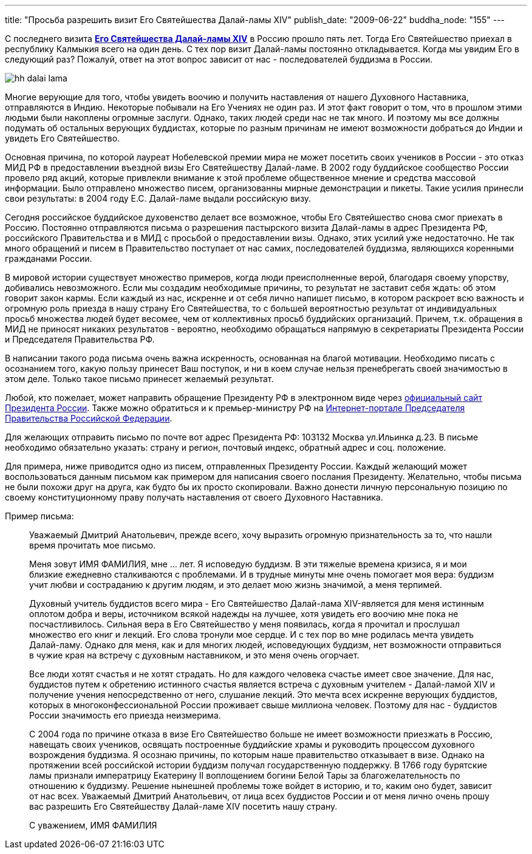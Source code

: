 ---
title: "Просьба разрешить визит Его Святейшества Далай-ламы XIV"
publish_date: "2009-06-22"
buddha_node: "155"
---

С последнего визита
http://savetibet.ru/dalaj-lama/2005/dalaj-lama-bio.php[*Его Святейшества
Далай-ламы XIV*] в Россию прошло пять лет. Тогда Его Святейшество
приехал в республику Калмыкия всего на один день. С тех пор визит
Далай-ламы постоянно откладывается. Когда мы увидим Его в следующий раз?
Пожалуй, ответ на этот вопрос зависит от нас - последователей буддизма в
России.

<<<

image::hh-dalai-lama.jpg[float="left"]

Многие верующие для того, чтобы увидеть воочию и получить наставления
от нашего Духовного Наставника, отправляются в Индию. Некоторые побывали
на Его Учениях не один раз. И этот факт говорит о том, что в прошлом
этими людьми были накоплены огромные заслуги. Однако, таких людей среди
нас не так много. И поэтому мы все должны подумать об остальных верующих
буддистах, которые по разным причинам не имеют возможности добраться до
Индии и увидеть Его Святейшество.

Основная причина, по которой лауреат Нобелевской премии мира не может
посетить своих учеников в России - это отказ МИД РФ в предоставлении
въездной визы Его Святейшеству Далай-ламе. В 2002 году буддийское
сообщество России провело ряд акций, которые привлекли внимание к этой
проблеме общественное мнение и средства массовой информации. Было
отправлено множество писем, организованны мирные демонстрации и пикеты.
Такие усилия принесли свои результаты: в 2004 году Е.С. Далай-ламе
выдали российскую визу.

Сегодня российское буддийское духовенство делает все возможное, чтобы
Его Святейшество снова смог приехать в Россию. Постоянно отправляются
письма о разрешения пастырского визита Далай-ламы в адрес Президента РФ,
российского Правительства и в МИД с просьбой о предоставлении визы.
Однако, этих усилий уже недостаточно. Не так много обращений и писем в
Правительство поступает от нас самих, последователей буддизма,
являющихся коренными гражданами России.

В мировой истории существует множество примеров, когда люди
преисполненные верой, благодаря своему упорству, добивались
невозможного. Если мы создадим необходимые причины, то результат не
заставит себя ждать: об этом говорит закон кармы. Если каждый из нас,
искренне и от себя лично напишет письмо, в котором раскроет всю важность
и огромную роль приезда в нашу страну Его Святейшества, то с большей
вероятностью результат от индивидуальных просьб множества людей будет
весомее, чем от коллективных просьб буддийских организаций. Причем, т.к.
обращения в МИД не приносят никаких результатов - вероятно, необходимо
обращаться напрямую в секретариаты Президента России и Председателя
Правительства РФ.

В написании такого рода письма очень важна искренность, основанная на
благой мотивации. Необходимо писать с осознанием того, какую пользу
принесет Ваш поступок, и ни в коем случае нельзя пренебрегать своей
значимостью в этом деле. Только такое письмо принесет желаемый
результат.

Любой, кто пожелает, может направить обращение Президенту РФ в электронном виде
через http://kremlin.ru/mail/about.shtml[официальный сайт Президента России].
Также можно обратиться и к премьер-министру РФ на
http://premier.gov.ru/mail/step1.html[Интернет-портале Председателя
Правительства Российской Федерации].

Для желающих отправить письмо по почте вот адрес Президента РФ: 103132 Москва
ул.Ильинка д.23. В письме необходимо обязательно указать: страну и регион,
почтовый индекс, обратный адрес и соц. положение.

Для примера, ниже приводится одно из писем, отправленных Президенту
России. Каждый желающий может воспользоваться данным письмом как
примером для написания своего послания Президенту. Желательно, чтобы
письма не были похожи друг на друга, как будто бы их просто скопировали.
Важно донести личную персональную позицию по своему конституционному
праву получать наставления от своего Духовного Наставника.

Пример письма:

____
Уважаемый Дмитрий Анатольевич, прежде всего, хочу выразить огромную
признательность за то, что нашли время прочитать мое письмо.

Меня зовут ИМЯ ФАМИЛИЯ, мне … лет. Я исповедую буддизм. В эти тяжелые
времена кризиса, я и мои близкие ежедневно сталкиваются с проблемами. И
в трудные минуты мне очень помогает моя вера: буддизм учит любви и
состраданию к другим людям, и это делает мою жизнь значимой, а меня
терпимей.

Духовный учитель буддистов всего мира - Его Святейшество Далай-лама
XIV-является для меня истинным оплотом добра и веры, источником всякой
надежды на лучшее, хотя увидеть его воочию мне пока не посчастливилось.
Сильная вера в Его Святейшество у меня появилась, когда я прочитал и
прослушал множество его книг и лекций. Его слова тронули мое сердце. И с
тех пор во мне родилась мечта увидеть Далай-ламу. Однако для меня, как и
для многих людей, исповедующих буддизм, нет возможности отправиться в
чужие края на встречу с духовным наставником, и это меня очень
огорчает.

Все люди хотят счастья и не хотят страдать. Но для каждого человека
счастье имеет свое значение. Для нас, буддистов путем к обретению
истинного счастья является встреча с духовным учителем - Далай-ламой XIV
и получение учения непосредственно от него, слушание лекций. Это мечта
всех искренне верующих буддистов, которых в многоконфессиональной России
проживает свыше миллиона человек. Поэтому для нас - буддистов России
значимость его приезда неизмерима.

С 2004 года по причине отказа в визе Его Святейшество больше не имеет
возможности приезжать в Россию, навещать своих учеников, освящать
построенные буддийские храмы и руководить процессом духовного
возрождения буддизма. Я осознаю причины, по которым наше правительство
отказывает в визе. Однако на протяжении всей российской истории буддизм
получал государственную поддержку. В 1766 году бурятские ламы признали
императрицу Екатерину II воплощением богини Белой Тары за
благожелательность по отношению к буддизму. Решение нынешней проблемы
тоже войдет в историю, и то, каким оно будет, зависит от нас всех.
Уважаемый Дмитрий Анатольевич, от лица всех буддистов России и от меня
лично очень прошу вас разрешить Его Святейшеству Далай-ламе XIV посетить
нашу страну.

С уважением, ИМЯ ФАМИЛИЯ
____
